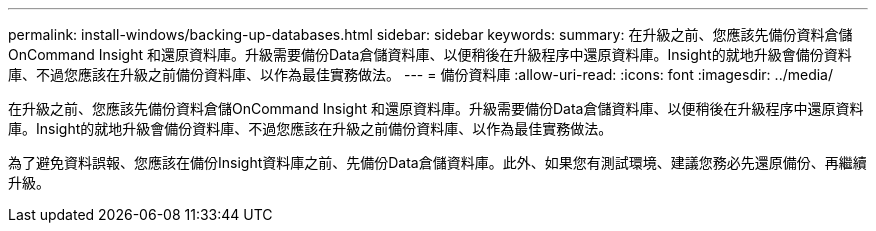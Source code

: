 ---
permalink: install-windows/backing-up-databases.html 
sidebar: sidebar 
keywords:  
summary: 在升級之前、您應該先備份資料倉儲OnCommand Insight 和還原資料庫。升級需要備份Data倉儲資料庫、以便稍後在升級程序中還原資料庫。Insight的就地升級會備份資料庫、不過您應該在升級之前備份資料庫、以作為最佳實務做法。 
---
= 備份資料庫
:allow-uri-read: 
:icons: font
:imagesdir: ../media/


[role="lead"]
在升級之前、您應該先備份資料倉儲OnCommand Insight 和還原資料庫。升級需要備份Data倉儲資料庫、以便稍後在升級程序中還原資料庫。Insight的就地升級會備份資料庫、不過您應該在升級之前備份資料庫、以作為最佳實務做法。

為了避免資料誤報、您應該在備份Insight資料庫之前、先備份Data倉儲資料庫。此外、如果您有測試環境、建議您務必先還原備份、再繼續升級。
